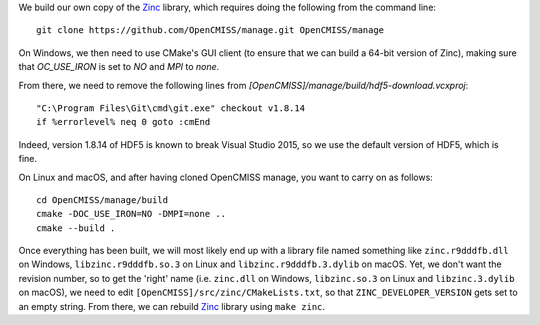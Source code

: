 We build our own copy of the `Zinc <http://physiomeproject.org/software/opencmiss/zinc>`__ library, which requires doing the following from the command line:

::

  git clone https://github.com/OpenCMISS/manage.git OpenCMISS/manage

On Windows, we then need to use CMake's GUI client (to ensure that we can build a 64-bit version of Zinc), making sure that `OC_USE_IRON` is set to `NO` and `MPI` to `none`.

From there, we need to remove the following lines from `[OpenCMISS]/manage/build/hdf5-download.vcxproj`:

::

  "C:\Program Files\Git\cmd\git.exe" checkout v1.8.14
  if %errorlevel% neq 0 goto :cmEnd

Indeed, version 1.8.14 of HDF5 is known to break Visual Studio 2015, so we use the default version of HDF5, which is fine.

On Linux and macOS, and after having cloned OpenCMISS manage, you want to carry on as follows:

::

  cd OpenCMISS/manage/build
  cmake -DOC_USE_IRON=NO -DMPI=none ..
  cmake --build .

Once everything has been built, we will most likely end up with a library file named something like ``zinc.r9dddfb.dll`` on Windows, ``libzinc.r9dddfb.so.3`` on Linux and ``libzinc.r9dddfb.3.dylib`` on macOS. Yet, we don't want the revision number, so to get the 'right' name (i.e. ``zinc.dll`` on Windows, ``libzinc.so.3`` on Linux and ``libzinc.3.dylib`` on macOS), we need to edit ``[OpenCMISS]/src/zinc/CMakeLists.txt``, so that ``ZINC_DEVELOPER_VERSION`` gets set to an empty string. From there, we can rebuild `Zinc <http://physiomeproject.org/software/opencmiss/zinc>`__ library using ``make zinc``.
